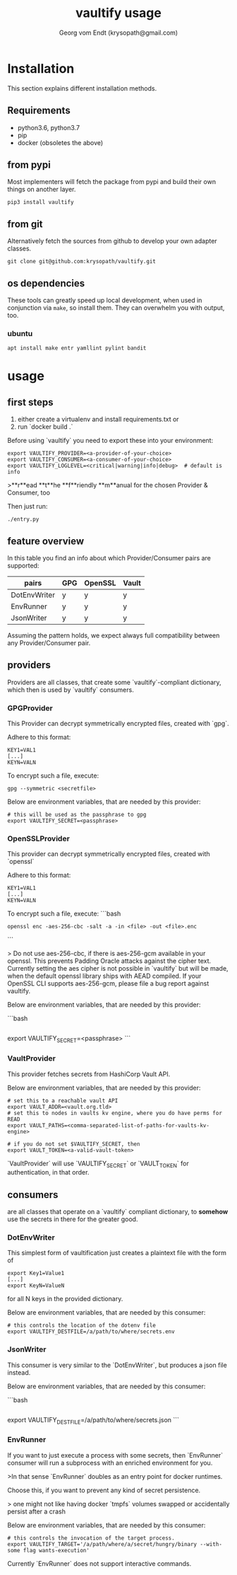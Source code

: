 #+TITLE: vaultify usage 
#+OPTIONS:
#+AUTHOR: Georg vom Endt (krysopath@gmail.com)

* Installation
This section explains different installation methods.
** Requirements
   - python3.6, python3.7
   - pip
   - docker (obsoletes the above)

** from pypi
Most implementers will fetch the package from pypi and build their own
things on another layer.
#+BEGIN_SRC shell
pip3 install vaultify
#+END_SRC

** from git
Alternatively fetch the sources from github to develop your own
adapter classes.
#+BEGIN_SRC shell
git clone git@github.com:krysopath/vaultify.git
#+END_SRC
** os dependencies
These tools can greatly speed up local development, when used in
conjunction via ~make~, so install them. They can overwhelm you with
output, too.

*** ubuntu
#+BEGIN_SRC shell
apt install make entr yamllint pylint bandit
#+END_SRC

* usage

** first steps

1. either create a virtualenv and install requirements.txt or
2. run `docker build .`

Before using `vaultify` you need to export these into your environment:

#+BEGIN_SRC 
export VAULTIFY_PROVIDER=<a-provider-of-your-choice>
export VAULTIFY_CONSUMER=<a-consumer-of-your-choice>
export VAULTIFY_LOGLEVEL=<critical|warning|info|debug>  # default is info
#+END_SRC

>**r**ead **t**he **f**riendly **m**anual for the chosen Provider & Consumer, too

Then just run:
#+BEGIN_SRC
./entry.py
#+END_SRC



** feature overview

In this table you find an info about which Provider/Consumer
pairs are supported:

| pairs        | GPG | OpenSSL | Vault |
|--------------+-----+---------+-------|
| DotEnvWriter | y   | y       | y     |
| EnvRunner    | y   | y       | y     |
| JsonWriter   | y   | y       | y     |


Assuming the pattern holds, we expect always full compatibility
between any Provider/Consumer pair.

** providers

Providers are all classes, that create some `vaultify`-compliant dictionary,
which then is used by `vaultify` consumers.

*** GPGProvider

This Provider can decrypt symmetrically encrypted files, created with `gpg`.

Adhere to this format:
#+BEGIN_SRC 
KEY1=VAL1
[...]
KEYN=VALN
#+END_SRC

To encrypt such a file, execute:
#+BEGIN_SRC 
gpg --symmetric <secretfile>
#+END_SRC

Below are environment variables, that are needed by this provider:

#+BEGIN_SRC 
# this will be used as the passphrase to gpg
export VAULTIFY_SECRET=<passphrase>
#+END_SRC

*** OpenSSLProvider

This provider can decrypt symmetrically encrypted files, created with `openssl`

Adhere to this format:
#+BEGIN_SRC 
KEY1=VAL1
[...]
KEYN=VALN
#+END_SRC

To encrypt such a file, execute:
```bash
#+BEGIN_SRC 
openssl enc -aes-256-cbc -salt -a -in <file> -out <file>.enc
#+END_SRC
```

> Do not use aes-256-cbc, if there is aes-256-gcm available in your openssl.
This prevents Padding Oracle attacks against the cipher text. Currently
setting the aes cipher is not possible in `vaultify` but will be made, when
the default openssl library ships with AEAD compiled. If your OpenSSL CLI
supports aes-256-gcm, please file a bug report against vaultify.

Below are environment variables, that are needed by this provider:

```bash
#+BEGIN_SRC 
#+END_SRC
# this will be used as the passphrase to openssl
export VAULTIFY_SECRET=<passphrase>
```

*** VaultProvider

This provider fetches secrets from HashiCorp Vault API.


Below are environment variables, that are needed by this provider:

#+BEGIN_SRC 
# set this to a reachable vault API
export VAULT_ADDR=<vault.org.tld>
# set this to nodes in vaults kv engine, where you do have perms for READ
export VAULT_PATHS=<comma-separated-list-of-paths-for-vaults-kv-engine>

# if you do not set $VAULTIFY_SECRET, then
export VAULT_TOKEN=<a-valid-vault-token>
#+END_SRC

`VaultProvider` will use `VAULTIFY_SECRET` or `VAULT_TOKEN` for authentication,
in that order.

** consumers

are all classes that operate on a `vaultify` compliant dictionary, to
**somehow** use the secrets in there for the greater good.

*** DotEnvWriter

This simplest form of vaultification just creates a plaintext file with
the form of

#+BEGIN_SRC 
export Key1=Value1
[...]
export KeyN=ValueN
#+END_SRC

for all N keys in the provided dictionary.

Below are environment variables, that are needed by this consumer:

#+BEGIN_SRC 
# this controls the location of the dotenv file
export VAULTIFY_DESTFILE=/a/path/to/where/secrets.env
#+END_SRC


*** JsonWriter

This consumer is very similar to the `DotEnvWriter`, but produces a
json file instead.

Below are environment variables, that are needed by this consumer:

```bash
#+BEGIN_SRC 
#+END_SRC
# this controls the location of the dotenv file
export VAULTIFY_DESTFILE=/a/path/to/where/secrets.json
```

*** EnvRunner

If you want to just execute a process with some secrets, then
`EnvRunner` consumer will run a subprocess with an enriched
environment for you.

>In that sense `EnvRunner` doubles as an entry point for docker runtimes.

Choose this, if you want to prevent any kind of secret persistence.

> one might not like having docker `tmpfs` volumes swapped or
accidentally persist after a crash

Below are environment variables, that are needed by this consumer:

#+BEGIN_SRC 
# this controls the invocation of the target process.
export VAULTIFY_TARGET='/a/path/where/a/secret/hungry/binary --with-some flag wants-execution'
#+END_SRC

Currently `EnvRunner` does not support interactive commands.
